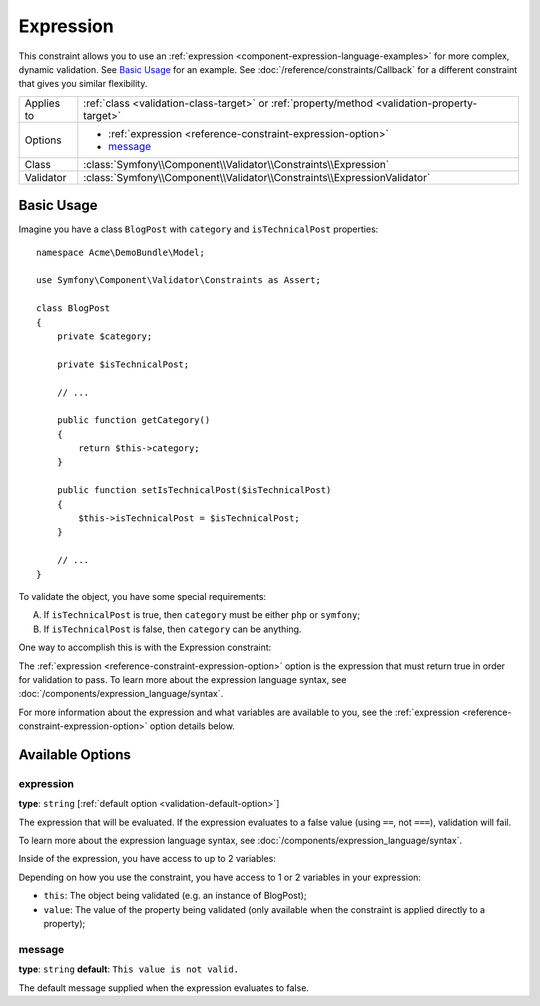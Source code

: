 Expression
==========

.. versionadded:: 2.4
    The Expression constraint was introduced in Symfony 2.4.

This constraint allows you to use an :ref:`expression <component-expression-language-examples>`
for more complex, dynamic validation. See `Basic Usage`_ for an example.
See :doc:`/reference/constraints/Callback` for a different constraint that
gives you similar flexibility.

+----------------+-----------------------------------------------------------------------------------------------+
| Applies to     | :ref:`class <validation-class-target>` or :ref:`property/method <validation-property-target>` |
+----------------+-----------------------------------------------------------------------------------------------+
| Options        | - :ref:`expression <reference-constraint-expression-option>`                                  |
|                | - `message`_                                                                                  |
+----------------+-----------------------------------------------------------------------------------------------+
| Class          | :class:`Symfony\\Component\\Validator\\Constraints\\Expression`                               |
+----------------+-----------------------------------------------------------------------------------------------+
| Validator      | :class:`Symfony\\Component\\Validator\\Constraints\\ExpressionValidator`                      |
+----------------+-----------------------------------------------------------------------------------------------+

Basic Usage
-----------

Imagine you have a class ``BlogPost`` with ``category`` and ``isTechnicalPost``
properties::

    namespace Acme\DemoBundle\Model;

    use Symfony\Component\Validator\Constraints as Assert;

    class BlogPost
    {
        private $category;

        private $isTechnicalPost;

        // ...

        public function getCategory()
        {
            return $this->category;
        }

        public function setIsTechnicalPost($isTechnicalPost)
        {
            $this->isTechnicalPost = $isTechnicalPost;
        }

        // ...
    }

To validate the object, you have some special requirements:

A) If ``isTechnicalPost`` is true, then ``category`` must be either ``php``
   or ``symfony``;
B) If ``isTechnicalPost`` is false, then ``category`` can be anything.

One way to accomplish this is with the Expression constraint:

.. configuration-block::

    .. code-block:: yaml

        # src/Acme/DemoBundle/Resources/config/validation.yml
        Acme\DemoBundle\Model\BlogPost:
            constraints:
                - Expression:
                    expression: "this.getCategory() in ['php', 'symfony'] or !this.isTechnicalPost()"
                    message: "If this is a tech post, the category should be either php or symfony!"

    .. code-block:: php-annotations

        // src/Acme/DemoBundle/Model/BlogPost.php
        namespace Acme\DemoBundle\Model;
        
        use Symfony\Component\Validator\Constraints as Assert;

        /**
         * @Assert\Expression(
         *     "this.getCategory() in ['php', 'symfony'] or !this.isTechnicalPost()",
         *     message="If this is a tech post, the category should be either php or symfony!"
         * )
         */
        class BlogPost
        {
            // ...
        }

    .. code-block:: xml

        <!-- src/Acme/DemoBundle/Resources/config/validation.xml -->
        <class name="Acme\DemoBundle\Model\BlogPost">
            <constraint name="Expression">
                <option name="expression">
                    this.getCategory() in ['php', 'symfony'] or !this.isTechnicalPost()
                </option>
                <option name="message">
                    If this is a tech post, the category should be either php or symfony!
                </option>
            </constraint>
        </class>

    .. code-block:: php

        // src/Acme/DemoBundle/Model/BlogPost.php
        namespace Acme\DemoBundle\Model;
        
        use Symfony\Component\Validator\Mapping\ClassMetadata;
        use Symfony\Component\Validator\Constraints as Assert;

        class BlogPost
        {
            public static function loadValidatorMetadata(ClassMetadata $metadata)
            {
                $metadata->addConstraint(new Assert\Expression(array(
                    'expression' => 'this.getCategory() in ["php", "symfony"] or !this.isTechnicalPost()',
                    'message' => 'If this is a tech post, the category should be either php or symfony!',
                )));
            }

            // ...
        }

The :ref:`expression <reference-constraint-expression-option>` option is the
expression that must return true in order for validation to pass. To learn
more about the expression language syntax, see
:doc:`/components/expression_language/syntax`.

For more information about the expression and what variables are available
to you, see the :ref:`expression <reference-constraint-expression-option>`
option details below.

Available Options
-----------------

.. _reference-constraint-expression-option:

expression
~~~~~~~~~~

**type**: ``string`` [:ref:`default option <validation-default-option>`]

The expression that will be evaluated. If the expression evaluates to a false
value (using ``==``, not ``===``), validation will fail.

To learn more about the expression language syntax, see
:doc:`/components/expression_language/syntax`.

Inside of the expression, you have access to up to 2 variables:

Depending on how you use the constraint, you have access to 1 or 2 variables
in your expression:

* ``this``: The object being validated (e.g. an instance of BlogPost);
* ``value``: The value of the property being validated (only available when
  the constraint is applied directly to a property);

message
~~~~~~~

**type**: ``string`` **default**: ``This value is not valid.``

The default message supplied when the expression evaluates to false.
